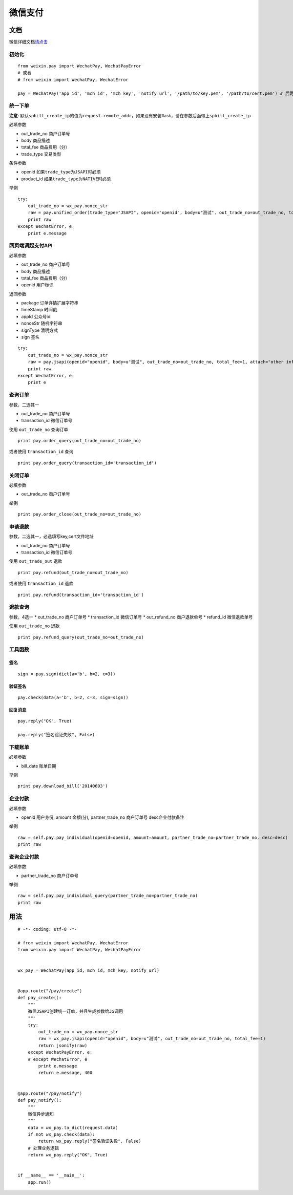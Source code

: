 微信支付
========


文档
----

微信详细文档\ `请点击`_

初始化
~~~~~~

::

    from weixin.pay import WechatPay, WechatPayError
    # 或者
    # from weixin import WechatPay, WechatError

    pay = WechatPay('app_id', 'mch_id', 'mch_key', 'notify_url', '/path/to/key.pem', '/path/to/cert.pem') # 后两个参数可选

统一下单
~~~~~~~~

**注意**:
默认\ ``spbill_create_ip``\ 的值为\ ``request.remote_addr``\ ，如果没有安装flask，请在参数后面带上\ ``spbill_create_ip``

必填参数

-  out_trade_no 商户订单号
-  body 商品描述
-  total_fee 商品费用（分）
-  trade_type 交易类型

条件参数

-  openid 如果\ ``trade_type``\ 为\ ``JSAPI``\ 时必须
-  product_id 如果\ ``trade_type``\ 为\ ``NATIVE``\ 时必须

举例

::

    try:
        out_trade_no = wx_pay.nonce_str
        raw = pay.unified_order(trade_type="JSAPI", openid="openid", body=u"测试", out_trade_no=out_trade_no, total_fee=1, attach="other info")
        print raw
    except WechatError, e:
        print e.message

网页端调起支付API
~~~~~~~~~~~~~~~~~

必填参数

-  out_trade_no 商户订单号
-  body 商品描述
-  total_fee 商品费用（分）
-  openid 用户标识

返回参数

-  package 订单详情扩展字符串
-  timeStamp 时间戳
-  appId 公众号id
-  nonceStr 随机字符串
-  signType 清明方式
-  sign 签名

::

    try:
        out_trade_no = wx_pay.nonce_str
        raw = pay.jsapi(openid="openid", body=u"测试", out_trade_no=out_trade_no, total_fee=1, attach="other info")
        print raw
    except WechatError, e:
        print e

查询订单
~~~~~~~~

参数，二选其一

-  out_trade_no 商户订单号
-  transaction_id 微信订单号

使用 ``out_trade_no`` 查询订单

::

    print pay.order_query(out_trade_no=out_trade_no)

或者使用 ``transaction_id`` 查询

::

    print pay.order_query(transaction_id='transaction_id')

关闭订单
~~~~~~~~

必填参数

-  out_trade_no 商户订单号

举例

::

    print pay.order_close(out_trade_no=out_trade_no)

申请退款
~~~~~~~~

参数，二选其一，必选填写key,cert文件地址

-  out_trade_no 商户订单号
-  transaction_id 微信订单号

使用 ``out_trade_out`` 退款

::

    print pay.refund(out_trade_no=out_trade_no)

或者使用 ``transaction_id`` 退款

::

    print pay.refund(transaction_id='transaction_id')

退款查询
~~~~~~~~

参数，4选一 \* out_trade_no 商户订单号 \* transaction_id 微信订单号 \*
out_refund_no 商户退款单号 \* refund_id 微信退款单号

使用 ``out_trade_no`` 退款

::

    print pay.refund_query(out_trade_no=out_trade_no)

工具函数
~~~~~~~~

签名
^^^^

::

    sign = pay.sign(dict(a='b', b=2, c=3))

验证签名
^^^^^^^^

::

    pay.check(data(a='b', b=2, c=3, sign=sign))

回复消息
^^^^^^^^

::

    pay.reply("OK", True)

    pay.reply("签名验证失败", False)

下载账单
~~~~~~~~

必填参数

-  bill_date 账单日期

举例

::

    print pay.download_bill('20140603')


企业付款
~~~~~~~~

必填参数

-  openid 用户身份, amount 金额(分), partner_trade_no 商户订单号  desc企业付款备注

举例

::

    raw = self.pay.pay_individual(openid=openid, amount=amount, partner_trade_no=partner_trade_no, desc=desc)
    print raw


查询企业付款
~~~~~~~~

必填参数

-  partner_trade_no 商户订单号

举例

::

    raw = self.pay.pay_individual_query(partner_trade_no=partner_trade_no)
    print raw

用法
----

::

    # -*- coding: utf-8 -*-

    # from weixin import WechatPay, WechatError
    from weixin.pay import WechatPay, WechatPayError


    wx_pay = WechatPay(app_id, mch_id, mch_key, notify_url)


    @app.route("/pay/create")
    def pay_create():
        """
        微信JSAPI创建统一订单，并且生成参数给JS调用
        """
        try:
            out_trade_no = wx_pay.nonce_str
            raw = wx_pay.jsapi(openid="openid", body=u"测试", out_trade_no=out_trade_no, total_fee=1)
            return jsonify(raw)
        except WechatPayError, e:
        # except WechatError, e
            print e.message
            return e.message, 400


    @app.route("/pay/notify")
    def pay_notify():
        """
        微信异步通知
        """
        data = wx_pay.to_dict(request.data)
        if not wx_pay.check(data):
            return wx_pay.reply("签名验证失败", False)
        # 处理业务逻辑
        return wx_pay.reply("OK", True)


    if __name__ == '__main__':
        app.run()


.. _请点击: https://pay.weixin.qq.com/wiki/doc/api/jsapi.php?chapter=9_1
